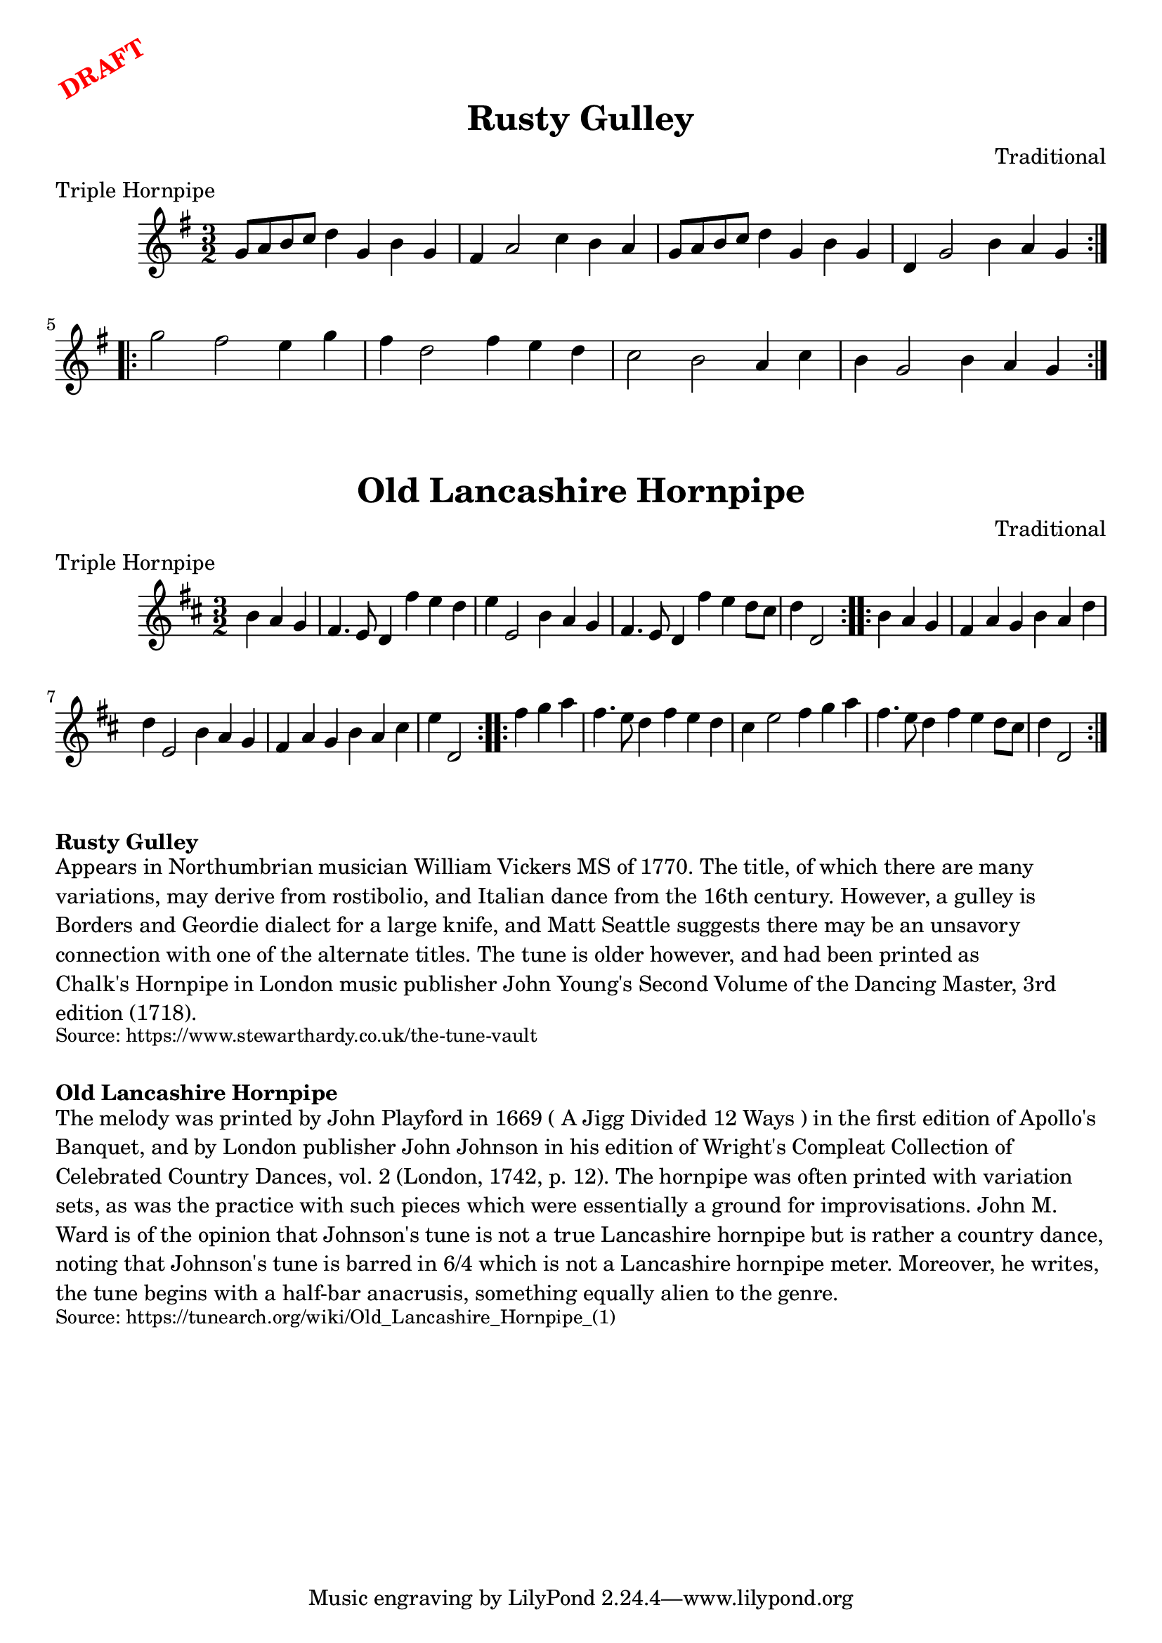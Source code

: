\version "2.20.0"
\language "english"

\paper {
  print-all-headers = ##t
}

\markup \rotate #30 \large \bold \with-color "red" "DRAFT"

\score {
  \header {
    composer = "Traditional"
    meter = "Triple Hornpipe"
    origin = "England"
    title = "Rusty Gulley"
  }

  \relative c'' {
    \time 3/2
    \key g \major

    \repeat volta 2 {
      g8 a b c d4 g, b g |
      fs4 a2 c4 b a |
      g8 a b c d4 g, b g |
      d4 g2 b4 a g |
    }

    \repeat volta 2 {
      g'2 fs e4 g |
      fs4 d2 fs4 e d |
      c2 b a4 c |
      b4 g2 b4 a g |
    }
  }
}

\score {
  \header {
    composer = "Traditional"
    meter = "Triple Hornpipe"
    origin = "England"
    title = "Old Lancashire Hornpipe"
  }

  \relative c'' {
    \time 3/2
    \key d \major

    \repeat volta 2 {
      \partial 2. b4 a g |
      fs4. e8 d4 fs'4 e d |
      e4 e,2 b'4 a g |
      fs4. e8 d4 fs'4 e d8 cs |
      \partial 2. d4 d,2 |
    }

    \repeat volta 2 {
      \partial 2. b'4 a g |
      fs4 a g b a d |
      d4 e,2 b'4 a g |
      fs4 a g b a cs |
      \partial 2. e4 d,2 |
    }

    \repeat volta 2 {
      \partial 2. fs'4 g a |
      fs4. e8 d4 fs4 e d |
      cs4 e2 fs4 g a |
      fs4. e8 d4 fs e d8 cs |
      \partial 2. d4 d,2 |
    }
  }
}

\markup \bold { Rusty Gulley }
\markup \wordwrap {
  Appears in Northumbrian musician William Vickers MS of 1770. The title, of which there are many variations, may derive from rostibolio, and Italian dance from the 16th century. However, a gulley is Borders and Geordie dialect for a large knife, and Matt Seattle suggests there may be an unsavory connection with one of the alternate titles. The tune is older however, and had been printed as "Chalk's Hornpipe" in London music publisher John Young's Second Volume of the Dancing Master, 3rd edition (1718).
}
\markup \smaller \wordwrap {
  Source: https://www.stewarthardy.co.uk/the-tune-vault
}

\markup \vspace #1

\markup \bold { Old Lancashire Hornpipe }
\markup \wordwrap {
  The melody was printed by John Playford in 1669 ("A Jigg Divided 12 Ways") in the first edition of Apollo's Banquet, and by London publisher John Johnson in his edition of Wright's Compleat Collection of Celebrated Country Dances, vol. 2 (London, 1742, p. 12). The hornpipe was often printed with variation sets, as was the practice with such pieces which were essentially a ground for improvisations.  John M. Ward is of the opinion that Johnson's tune is not a true Lancashire hornpipe but is rather a country dance, noting that Johnson's tune is barred in 6/4 which is not a Lancashire hornpipe meter. "Moreover," he writes, "the tune begins with a half-bar anacrusis, something equally alien to the genre."
}
\markup \smaller \wordwrap {
  Source: https://tunearch.org/wiki/Old_Lancashire_Hornpipe_(1)
}
